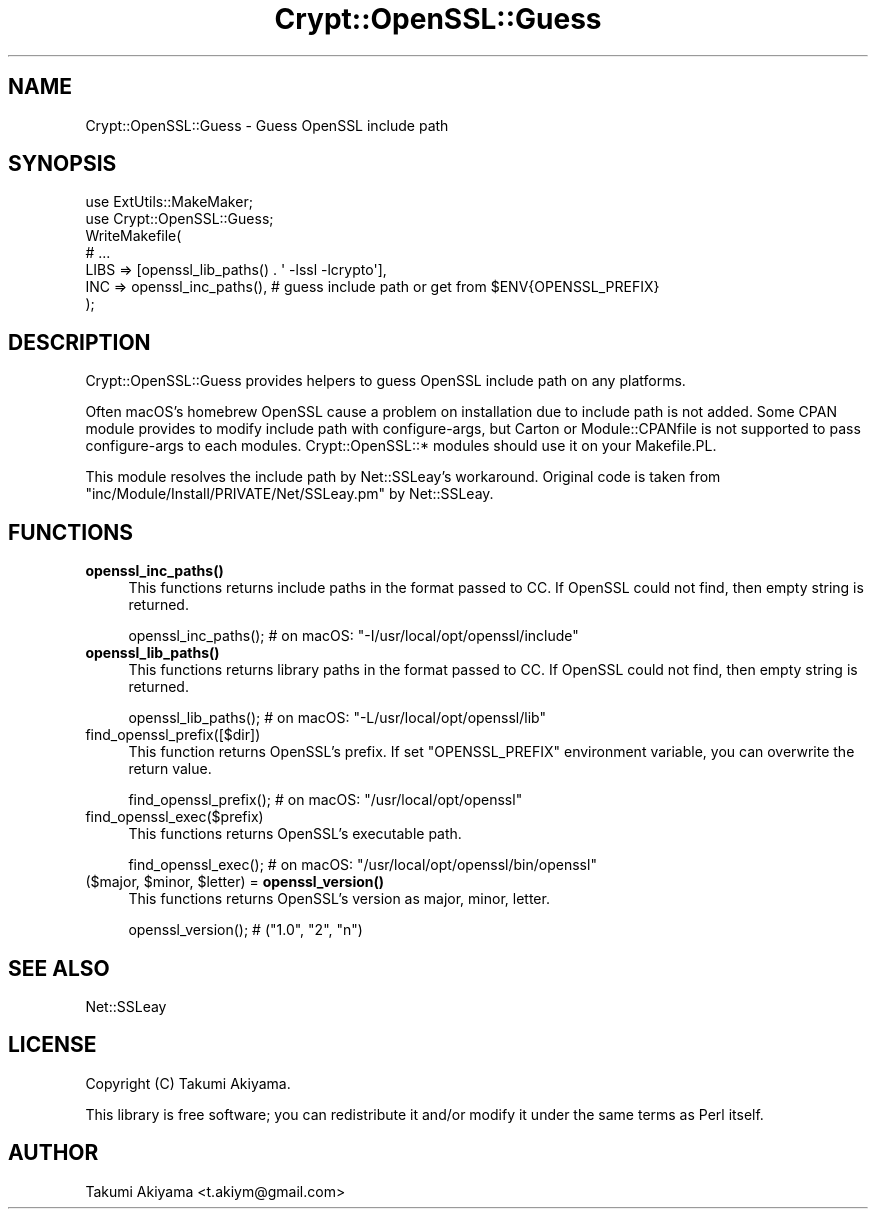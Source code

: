 .\" -*- mode: troff; coding: utf-8 -*-
.\" Automatically generated by Pod::Man 5.01 (Pod::Simple 3.43)
.\"
.\" Standard preamble:
.\" ========================================================================
.de Sp \" Vertical space (when we can't use .PP)
.if t .sp .5v
.if n .sp
..
.de Vb \" Begin verbatim text
.ft CW
.nf
.ne \\$1
..
.de Ve \" End verbatim text
.ft R
.fi
..
.\" \*(C` and \*(C' are quotes in nroff, nothing in troff, for use with C<>.
.ie n \{\
.    ds C` ""
.    ds C' ""
'br\}
.el\{\
.    ds C`
.    ds C'
'br\}
.\"
.\" Escape single quotes in literal strings from groff's Unicode transform.
.ie \n(.g .ds Aq \(aq
.el       .ds Aq '
.\"
.\" If the F register is >0, we'll generate index entries on stderr for
.\" titles (.TH), headers (.SH), subsections (.SS), items (.Ip), and index
.\" entries marked with X<> in POD.  Of course, you'll have to process the
.\" output yourself in some meaningful fashion.
.\"
.\" Avoid warning from groff about undefined register 'F'.
.de IX
..
.nr rF 0
.if \n(.g .if rF .nr rF 1
.if (\n(rF:(\n(.g==0)) \{\
.    if \nF \{\
.        de IX
.        tm Index:\\$1\t\\n%\t"\\$2"
..
.        if !\nF==2 \{\
.            nr % 0
.            nr F 2
.        \}
.    \}
.\}
.rr rF
.\" ========================================================================
.\"
.IX Title "Crypt::OpenSSL::Guess 3"
.TH Crypt::OpenSSL::Guess 3 2022-02-11 "perl v5.38.2" "User Contributed Perl Documentation"
.\" For nroff, turn off justification.  Always turn off hyphenation; it makes
.\" way too many mistakes in technical documents.
.if n .ad l
.nh
.SH NAME
Crypt::OpenSSL::Guess \- Guess OpenSSL include path
.SH SYNOPSIS
.IX Header "SYNOPSIS"
.Vb 2
\&    use ExtUtils::MakeMaker;
\&    use Crypt::OpenSSL::Guess;
\&
\&    WriteMakefile(
\&        # ...
\&        LIBS => [openssl_lib_paths() . \*(Aq \-lssl \-lcrypto\*(Aq],
\&        INC  => openssl_inc_paths(), # guess include path or get from $ENV{OPENSSL_PREFIX}
\&    );
.Ve
.SH DESCRIPTION
.IX Header "DESCRIPTION"
Crypt::OpenSSL::Guess provides helpers to guess OpenSSL include path on any platforms.
.PP
Often macOS's homebrew OpenSSL cause a problem on installation due to include path is not added.
Some CPAN module provides to modify include path with configure-args, but Carton or Module::CPANfile
is not supported to pass configure-args to each modules. Crypt::OpenSSL::* modules should use it on your Makefile.PL.
.PP
This module resolves the include path by Net::SSLeay's workaround.
Original code is taken from \f(CW\*(C`inc/Module/Install/PRIVATE/Net/SSLeay.pm\*(C'\fR by Net::SSLeay.
.SH FUNCTIONS
.IX Header "FUNCTIONS"
.IP \fBopenssl_inc_paths()\fR 4
.IX Item "openssl_inc_paths()"
This functions returns include paths in the format passed to CC. If OpenSSL could not find, then empty string is returned.
.Sp
.Vb 1
\&    openssl_inc_paths(); # on macOS: "\-I/usr/local/opt/openssl/include"
.Ve
.IP \fBopenssl_lib_paths()\fR 4
.IX Item "openssl_lib_paths()"
This functions returns library paths in the format passed to CC. If OpenSSL could not find, then empty string is returned.
.Sp
.Vb 1
\&    openssl_lib_paths(); # on macOS: "\-L/usr/local/opt/openssl/lib"
.Ve
.IP find_openssl_prefix([$dir]) 4
.IX Item "find_openssl_prefix([$dir])"
This function returns OpenSSL's prefix. If set \f(CW\*(C`OPENSSL_PREFIX\*(C'\fR environment variable, you can overwrite the return value.
.Sp
.Vb 1
\&    find_openssl_prefix(); # on macOS: "/usr/local/opt/openssl"
.Ve
.IP find_openssl_exec($prefix) 4
.IX Item "find_openssl_exec($prefix)"
This functions returns OpenSSL's executable path.
.Sp
.Vb 1
\&    find_openssl_exec(); # on macOS: "/usr/local/opt/openssl/bin/openssl"
.Ve
.ie n .IP "($major, $minor, $letter) = \fBopenssl_version()\fR" 4
.el .IP "($major, \f(CW$minor\fR, \f(CW$letter\fR) = \fBopenssl_version()\fR" 4
.IX Item "($major, $minor, $letter) = openssl_version()"
This functions returns OpenSSL's version as major, minor, letter.
.Sp
.Vb 1
\&    openssl_version(); # ("1.0", "2", "n")
.Ve
.SH "SEE ALSO"
.IX Header "SEE ALSO"
Net::SSLeay
.SH LICENSE
.IX Header "LICENSE"
Copyright (C) Takumi Akiyama.
.PP
This library is free software; you can redistribute it and/or modify
it under the same terms as Perl itself.
.SH AUTHOR
.IX Header "AUTHOR"
Takumi Akiyama <t.akiym@gmail.com>
